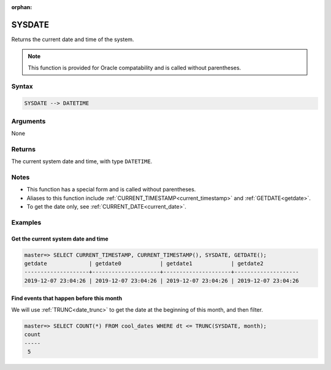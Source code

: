 :orphan:

.. _sysdate:

**************************
SYSDATE
**************************

Returns the current date and time of the system.

.. note:: This function is provided for Oracle compatability and is called without parentheses.

Syntax
==========

.. code-block:: postgres

   SYSDATE --> DATETIME

Arguments
============

None

Returns
============

The current system date and time, with type ``DATETIME``.

Notes
========

* This function has a special form and is called without parentheses.

* Aliases to this function include :ref:`CURRENT_TIMESTAMP<current_timestamp>` and :ref:`GETDATE<getdate>`.

* To get the date only, see :ref:`CURRENT_DATE<current_date>`.

Examples
===========

Get the current system date and time
----------------------------------------

.. code-block:: psql

   master=> SELECT CURRENT_TIMESTAMP, CURRENT_TIMESTAMP(), SYSDATE, GETDATE();
   getdate             | getdate0            | getdate1            | getdate2           
   --------------------+---------------------+---------------------+--------------------
   2019-12-07 23:04:26 | 2019-12-07 23:04:26 | 2019-12-07 23:04:26 | 2019-12-07 23:04:26


Find events that happen before this month
--------------------------------------------

We will use :ref:`TRUNC<date_trunc>` to get the date at the beginning of this month, and then filter.

.. code-block:: psql

   master=> SELECT COUNT(*) FROM cool_dates WHERE dt <= TRUNC(SYSDATE, month);
   count
   -----
    5
